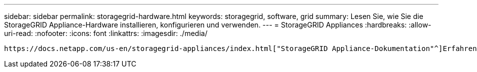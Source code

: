 ---
sidebar: sidebar 
permalink: storagegrid-hardware.html 
keywords: storagegrid, software, grid 
summary: Lesen Sie, wie Sie die StorageGRID Appliance-Hardware installieren, konfigurieren und verwenden. 
---
= StorageGRID Appliances
:hardbreaks:
:allow-uri-read: 
:nofooter: 
:icons: font
:linkattrs: 
:imagesdir: ./media/


[role="lead"]
 https://docs.netapp.com/us-en/storagegrid-appliances/index.html["StorageGRID Appliance-Dokumentation"^]Erfahren Sie, wie Sie StorageGRID Storage und Service Appliances installieren, konfigurieren und warten.
